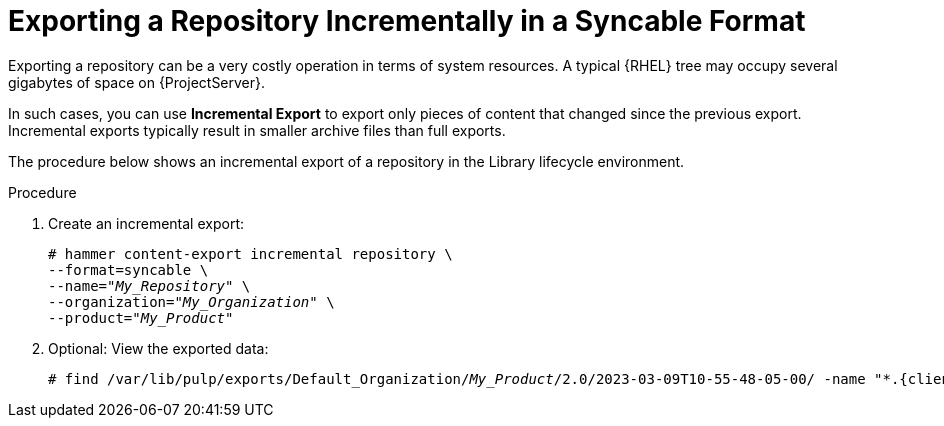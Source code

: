 [id="Exporting_a_Repository_Incrementally_in_a_Syncable_Format_{context}"]
= Exporting a Repository Incrementally in a Syncable Format

Exporting a repository can be a very costly operation in terms of system resources.
A typical {RHEL} tree may occupy several gigabytes of space on {ProjectServer}.

In such cases, you can use *Incremental Export* to export only pieces of content that changed since the previous export.
Incremental exports typically result in smaller archive files than full exports.

The procedure below shows an incremental export of a repository in the Library lifecycle environment.

.Procedure
. Create an incremental export:
+
[options="nowrap" subs="+quotes"]
----
# hammer content-export incremental repository \
--format=syncable \
--name="_My_Repository_" \
--organization="_My_Organization_" \
--product="_My_Product_"
----
. Optional: View the exported data:
+
[options="nowrap", subs="+quotes,verbatim,attributes"]
----
# find /var/lib/pulp/exports/Default_Organization/_My_Product_/2.0/2023-03-09T10-55-48-05-00/ -name "*.{client-pkg-ext}"
----
